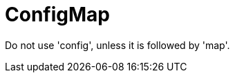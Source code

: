 :navtitle: ConfigMap
:keywords: reference, rule, ConfigMap

= ConfigMap

Do not use 'config', unless it is followed by 'map'.



